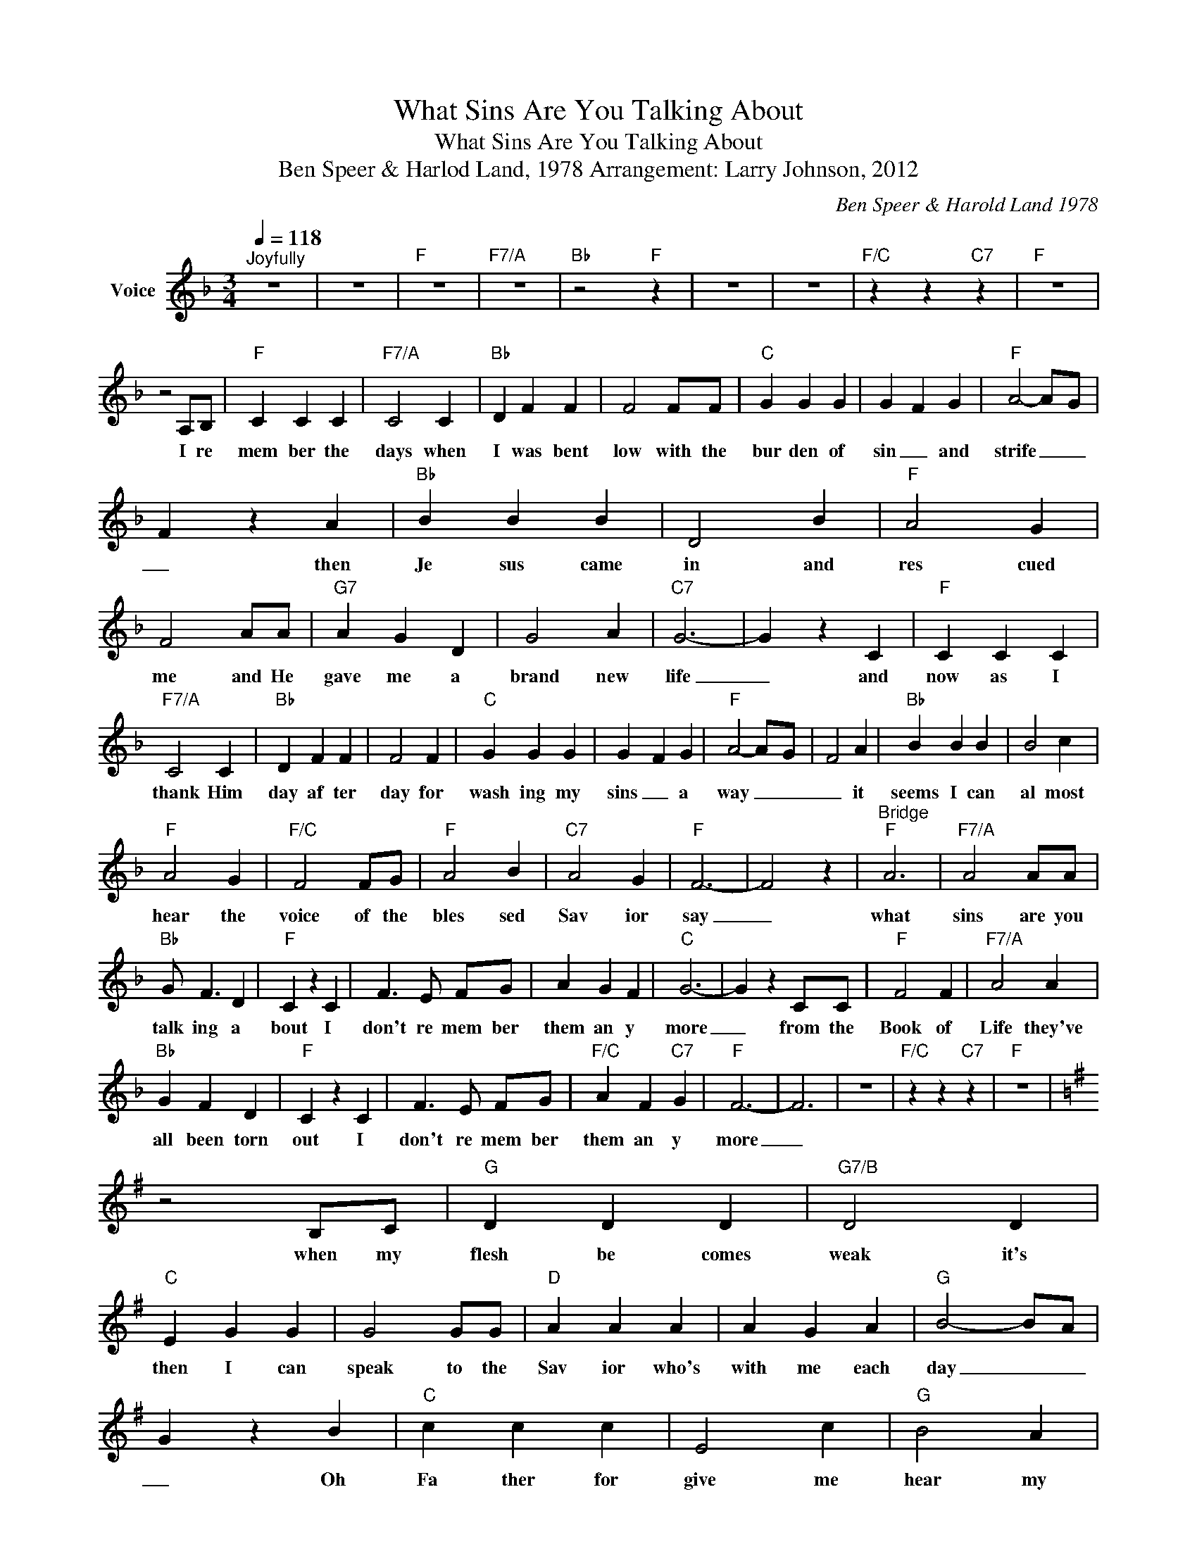X:1
T:What Sins Are You Talking About
T:What Sins Are You Talking About
T:Ben Speer & Harlod Land, 1978 Arrangement: Larry Johnson, 2012
C:Ben Speer & Harold Land 1978
Z:All Rights Reserved
L:1/4
Q:1/4=118
M:3/4
K:F
V:1 treble nm="Voice"
%%MIDI channel 2
%%MIDI program 54
V:1
"^Joyfully" z3 | z3 |"F" z3 |"F7/A" z3 |"Bb" z2"F" z | z3 | z3 |"F/C" z z"C7" z |"F" z3 | %9
w: |||||||||
 z2 A,/B,/ |"F" C C C |"F7/A" C2 C |"Bb" D F F | F2 F/F/ |"C" G G G | G- F G |"F" A2- A/-G/ | %17
w: I re|mem ber the|days when|I was bent|low with the|bur den of|sin _ and|strife _ _|
 F z A |"Bb" B B B | D2 B |"F" A2 G | F2 A/A/ |"G7" A G D | G2 A |"C7" G3- | G z C |"F" C C C | %27
w: _ then|Je sus came|in and|res cued|me and He|gave me a|brand new|life|_ and|now as I|
"F7/A" C2 C |"Bb" D F F | F2 F |"C" G G G | G- F G |"F" A2- A/-G/- | F2 A |"Bb" B B B | B2 c | %36
w: thank Him|day af ter|day for|wash ing my|sins _ a|way _ _|_ it|seems I can|al most|
"F" A2 G |"F/C" F2 F/G/ |"F" A2 B |"C7" A2 G |"F" F3- | F2 z |"^Bridge""F" A3 |"F7/A" A2 A/A/ | %44
w: hear the|voice of the|bles sed|Sav ior|say|_|what|sins are you|
"Bb" G/ F3/2 D |"F" C z C | F3/2 E/ F/G/ | A G F |"C" G3- | G- z C/C/ |"F" F2 F |"F7/A" A2 A | %52
w: talk ing a|bout I|don't re mem ber|them an y|more|_ from the|Book of|Life they've|
"Bb" G F D |"F" C z C | F3/2 E/ F/G/ |"F/C" A F"C7" G |"F" F3- | F3 | z3 |"F/C" z z"C7" z |"F" z3 | %61
w: all been torn|out I|don't re mem ber|them an y|more|_||||
[K:G] z2 B,/C/ |"G" D D D |"G7/B" D2 D |"C" E G G | G2 G/G/ |"D" A A A | A- G A |"G" B2- B/-A/ | %69
w: when my|flesh be comes|weak it's|then I can|speak to the|Sav ior who's|with me each|day _ _|
 G z B |"C" c c c | E2 c |"G" B2 A | G2 B/B/ |"A7" B A E | A2 B |"D7" A3- | A z D |"G" D D D | %79
w: _ Oh|Fa ther for|give me|hear my|plea and He|wash es my|sins a|way|_ each|time I bow|
"G7/B" D2 D |"C" E G G | G2 G |"D" A A A | A- G A |"G" B2- B/-A/- | G2 B |"C" c c c | c2 d | %88
w: to give|Him thanks for|re mov|ing my _|guilt _ and|shame _ _|_ He|can not re|call wht|
"G" B2 A |"G/D" G2 G/A/ |"G" B2 c |"D7" B2 A |"G" G3- | G2 z |"^Bridge" B3 |"G7/B" B2 B/B/ | %96
w: I'm talking|about for His|answer is|always the|same|_||sins are you|
"C" A/ G3/2 E |"G" D z D | G3/2 F/ G/A/ | B A G |"D" A3- | A- z D/D/ |"G" G2 G |"G7/B" B2 B | %104
w: talk ing a|bout I|don't re mem ber|them an y|more|_ from the|Book of|Life they've|
"C" A G E |"G" D z D | G3/2 F/ G/A/ |"G/D" B G"D7" A |"G" G3- |"G" G3- | G3- | G3- | G3 | z3 | z3 | %115
w: all been torn|out I|don't re mem ber|them an y|more|more|_|||||
 z3 |] %116
w: |

